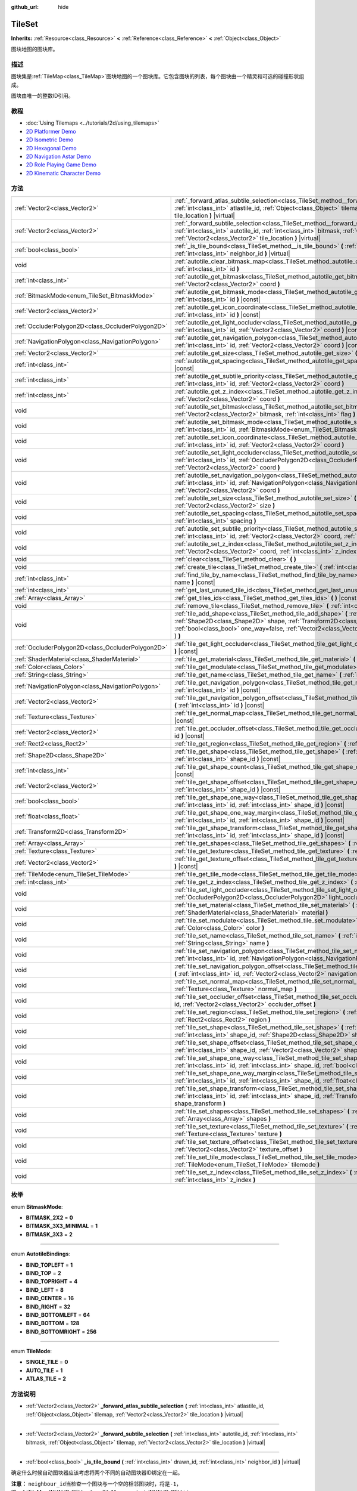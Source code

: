 :github_url: hide

.. Generated automatically by doc/tools/make_rst.py in GaaeExplorer's source tree.
.. DO NOT EDIT THIS FILE, but the TileSet.xml source instead.
.. The source is found in doc/classes or modules/<name>/doc_classes.

.. _class_TileSet:

TileSet
=======

**Inherits:** :ref:`Resource<class_Resource>` **<** :ref:`Reference<class_Reference>` **<** :ref:`Object<class_Object>`

图块地图的图块库。

描述
----

图块集是\ :ref:`TileMap<class_TileMap>`\ 图块地图的一个图块库。它包含图块的列表，每个图块由一个精灵和可选的碰撞形状组成。

图块由唯一的整数ID引用。

教程
----

- :doc:`Using Tilemaps <../tutorials/2d/using_tilemaps>`

- `2D Platformer Demo <https://godotengine.org/asset-library/asset/120>`__

- `2D Isometric Demo <https://godotengine.org/asset-library/asset/112>`__

- `2D Hexagonal Demo <https://godotengine.org/asset-library/asset/111>`__

- `2D Navigation Astar Demo <https://godotengine.org/asset-library/asset/519>`__

- `2D Role Playing Game Demo <https://godotengine.org/asset-library/asset/520>`__

- `2D Kinematic Character Demo <https://godotengine.org/asset-library/asset/113>`__

方法
----

+---------------------------------------------------+--------------------------------------------------------------------------------------------------------------------------------------------------------------------------------------------------------------------------------------------------------------------------------------------------+
| :ref:`Vector2<class_Vector2>`                     | :ref:`_forward_atlas_subtile_selection<class_TileSet_method__forward_atlas_subtile_selection>` **(** :ref:`int<class_int>` atlastile_id, :ref:`Object<class_Object>` tilemap, :ref:`Vector2<class_Vector2>` tile_location **)** |virtual|                                                        |
+---------------------------------------------------+--------------------------------------------------------------------------------------------------------------------------------------------------------------------------------------------------------------------------------------------------------------------------------------------------+
| :ref:`Vector2<class_Vector2>`                     | :ref:`_forward_subtile_selection<class_TileSet_method__forward_subtile_selection>` **(** :ref:`int<class_int>` autotile_id, :ref:`int<class_int>` bitmask, :ref:`Object<class_Object>` tilemap, :ref:`Vector2<class_Vector2>` tile_location **)** |virtual|                                      |
+---------------------------------------------------+--------------------------------------------------------------------------------------------------------------------------------------------------------------------------------------------------------------------------------------------------------------------------------------------------+
| :ref:`bool<class_bool>`                           | :ref:`_is_tile_bound<class_TileSet_method__is_tile_bound>` **(** :ref:`int<class_int>` drawn_id, :ref:`int<class_int>` neighbor_id **)** |virtual|                                                                                                                                               |
+---------------------------------------------------+--------------------------------------------------------------------------------------------------------------------------------------------------------------------------------------------------------------------------------------------------------------------------------------------------+
| void                                              | :ref:`autotile_clear_bitmask_map<class_TileSet_method_autotile_clear_bitmask_map>` **(** :ref:`int<class_int>` id **)**                                                                                                                                                                          |
+---------------------------------------------------+--------------------------------------------------------------------------------------------------------------------------------------------------------------------------------------------------------------------------------------------------------------------------------------------------+
| :ref:`int<class_int>`                             | :ref:`autotile_get_bitmask<class_TileSet_method_autotile_get_bitmask>` **(** :ref:`int<class_int>` id, :ref:`Vector2<class_Vector2>` coord **)**                                                                                                                                                 |
+---------------------------------------------------+--------------------------------------------------------------------------------------------------------------------------------------------------------------------------------------------------------------------------------------------------------------------------------------------------+
| :ref:`BitmaskMode<enum_TileSet_BitmaskMode>`      | :ref:`autotile_get_bitmask_mode<class_TileSet_method_autotile_get_bitmask_mode>` **(** :ref:`int<class_int>` id **)** |const|                                                                                                                                                                    |
+---------------------------------------------------+--------------------------------------------------------------------------------------------------------------------------------------------------------------------------------------------------------------------------------------------------------------------------------------------------+
| :ref:`Vector2<class_Vector2>`                     | :ref:`autotile_get_icon_coordinate<class_TileSet_method_autotile_get_icon_coordinate>` **(** :ref:`int<class_int>` id **)** |const|                                                                                                                                                              |
+---------------------------------------------------+--------------------------------------------------------------------------------------------------------------------------------------------------------------------------------------------------------------------------------------------------------------------------------------------------+
| :ref:`OccluderPolygon2D<class_OccluderPolygon2D>` | :ref:`autotile_get_light_occluder<class_TileSet_method_autotile_get_light_occluder>` **(** :ref:`int<class_int>` id, :ref:`Vector2<class_Vector2>` coord **)** |const|                                                                                                                           |
+---------------------------------------------------+--------------------------------------------------------------------------------------------------------------------------------------------------------------------------------------------------------------------------------------------------------------------------------------------------+
| :ref:`NavigationPolygon<class_NavigationPolygon>` | :ref:`autotile_get_navigation_polygon<class_TileSet_method_autotile_get_navigation_polygon>` **(** :ref:`int<class_int>` id, :ref:`Vector2<class_Vector2>` coord **)** |const|                                                                                                                   |
+---------------------------------------------------+--------------------------------------------------------------------------------------------------------------------------------------------------------------------------------------------------------------------------------------------------------------------------------------------------+
| :ref:`Vector2<class_Vector2>`                     | :ref:`autotile_get_size<class_TileSet_method_autotile_get_size>` **(** :ref:`int<class_int>` id **)** |const|                                                                                                                                                                                    |
+---------------------------------------------------+--------------------------------------------------------------------------------------------------------------------------------------------------------------------------------------------------------------------------------------------------------------------------------------------------+
| :ref:`int<class_int>`                             | :ref:`autotile_get_spacing<class_TileSet_method_autotile_get_spacing>` **(** :ref:`int<class_int>` id **)** |const|                                                                                                                                                                              |
+---------------------------------------------------+--------------------------------------------------------------------------------------------------------------------------------------------------------------------------------------------------------------------------------------------------------------------------------------------------+
| :ref:`int<class_int>`                             | :ref:`autotile_get_subtile_priority<class_TileSet_method_autotile_get_subtile_priority>` **(** :ref:`int<class_int>` id, :ref:`Vector2<class_Vector2>` coord **)**                                                                                                                               |
+---------------------------------------------------+--------------------------------------------------------------------------------------------------------------------------------------------------------------------------------------------------------------------------------------------------------------------------------------------------+
| :ref:`int<class_int>`                             | :ref:`autotile_get_z_index<class_TileSet_method_autotile_get_z_index>` **(** :ref:`int<class_int>` id, :ref:`Vector2<class_Vector2>` coord **)**                                                                                                                                                 |
+---------------------------------------------------+--------------------------------------------------------------------------------------------------------------------------------------------------------------------------------------------------------------------------------------------------------------------------------------------------+
| void                                              | :ref:`autotile_set_bitmask<class_TileSet_method_autotile_set_bitmask>` **(** :ref:`int<class_int>` id, :ref:`Vector2<class_Vector2>` bitmask, :ref:`int<class_int>` flag **)**                                                                                                                   |
+---------------------------------------------------+--------------------------------------------------------------------------------------------------------------------------------------------------------------------------------------------------------------------------------------------------------------------------------------------------+
| void                                              | :ref:`autotile_set_bitmask_mode<class_TileSet_method_autotile_set_bitmask_mode>` **(** :ref:`int<class_int>` id, :ref:`BitmaskMode<enum_TileSet_BitmaskMode>` mode **)**                                                                                                                         |
+---------------------------------------------------+--------------------------------------------------------------------------------------------------------------------------------------------------------------------------------------------------------------------------------------------------------------------------------------------------+
| void                                              | :ref:`autotile_set_icon_coordinate<class_TileSet_method_autotile_set_icon_coordinate>` **(** :ref:`int<class_int>` id, :ref:`Vector2<class_Vector2>` coord **)**                                                                                                                                 |
+---------------------------------------------------+--------------------------------------------------------------------------------------------------------------------------------------------------------------------------------------------------------------------------------------------------------------------------------------------------+
| void                                              | :ref:`autotile_set_light_occluder<class_TileSet_method_autotile_set_light_occluder>` **(** :ref:`int<class_int>` id, :ref:`OccluderPolygon2D<class_OccluderPolygon2D>` light_occluder, :ref:`Vector2<class_Vector2>` coord **)**                                                                 |
+---------------------------------------------------+--------------------------------------------------------------------------------------------------------------------------------------------------------------------------------------------------------------------------------------------------------------------------------------------------+
| void                                              | :ref:`autotile_set_navigation_polygon<class_TileSet_method_autotile_set_navigation_polygon>` **(** :ref:`int<class_int>` id, :ref:`NavigationPolygon<class_NavigationPolygon>` navigation_polygon, :ref:`Vector2<class_Vector2>` coord **)**                                                     |
+---------------------------------------------------+--------------------------------------------------------------------------------------------------------------------------------------------------------------------------------------------------------------------------------------------------------------------------------------------------+
| void                                              | :ref:`autotile_set_size<class_TileSet_method_autotile_set_size>` **(** :ref:`int<class_int>` id, :ref:`Vector2<class_Vector2>` size **)**                                                                                                                                                        |
+---------------------------------------------------+--------------------------------------------------------------------------------------------------------------------------------------------------------------------------------------------------------------------------------------------------------------------------------------------------+
| void                                              | :ref:`autotile_set_spacing<class_TileSet_method_autotile_set_spacing>` **(** :ref:`int<class_int>` id, :ref:`int<class_int>` spacing **)**                                                                                                                                                       |
+---------------------------------------------------+--------------------------------------------------------------------------------------------------------------------------------------------------------------------------------------------------------------------------------------------------------------------------------------------------+
| void                                              | :ref:`autotile_set_subtile_priority<class_TileSet_method_autotile_set_subtile_priority>` **(** :ref:`int<class_int>` id, :ref:`Vector2<class_Vector2>` coord, :ref:`int<class_int>` priority **)**                                                                                               |
+---------------------------------------------------+--------------------------------------------------------------------------------------------------------------------------------------------------------------------------------------------------------------------------------------------------------------------------------------------------+
| void                                              | :ref:`autotile_set_z_index<class_TileSet_method_autotile_set_z_index>` **(** :ref:`int<class_int>` id, :ref:`Vector2<class_Vector2>` coord, :ref:`int<class_int>` z_index **)**                                                                                                                  |
+---------------------------------------------------+--------------------------------------------------------------------------------------------------------------------------------------------------------------------------------------------------------------------------------------------------------------------------------------------------+
| void                                              | :ref:`clear<class_TileSet_method_clear>` **(** **)**                                                                                                                                                                                                                                             |
+---------------------------------------------------+--------------------------------------------------------------------------------------------------------------------------------------------------------------------------------------------------------------------------------------------------------------------------------------------------+
| void                                              | :ref:`create_tile<class_TileSet_method_create_tile>` **(** :ref:`int<class_int>` id **)**                                                                                                                                                                                                        |
+---------------------------------------------------+--------------------------------------------------------------------------------------------------------------------------------------------------------------------------------------------------------------------------------------------------------------------------------------------------+
| :ref:`int<class_int>`                             | :ref:`find_tile_by_name<class_TileSet_method_find_tile_by_name>` **(** :ref:`String<class_String>` name **)** |const|                                                                                                                                                                            |
+---------------------------------------------------+--------------------------------------------------------------------------------------------------------------------------------------------------------------------------------------------------------------------------------------------------------------------------------------------------+
| :ref:`int<class_int>`                             | :ref:`get_last_unused_tile_id<class_TileSet_method_get_last_unused_tile_id>` **(** **)** |const|                                                                                                                                                                                                 |
+---------------------------------------------------+--------------------------------------------------------------------------------------------------------------------------------------------------------------------------------------------------------------------------------------------------------------------------------------------------+
| :ref:`Array<class_Array>`                         | :ref:`get_tiles_ids<class_TileSet_method_get_tiles_ids>` **(** **)** |const|                                                                                                                                                                                                                     |
+---------------------------------------------------+--------------------------------------------------------------------------------------------------------------------------------------------------------------------------------------------------------------------------------------------------------------------------------------------------+
| void                                              | :ref:`remove_tile<class_TileSet_method_remove_tile>` **(** :ref:`int<class_int>` id **)**                                                                                                                                                                                                        |
+---------------------------------------------------+--------------------------------------------------------------------------------------------------------------------------------------------------------------------------------------------------------------------------------------------------------------------------------------------------+
| void                                              | :ref:`tile_add_shape<class_TileSet_method_tile_add_shape>` **(** :ref:`int<class_int>` id, :ref:`Shape2D<class_Shape2D>` shape, :ref:`Transform2D<class_Transform2D>` shape_transform, :ref:`bool<class_bool>` one_way=false, :ref:`Vector2<class_Vector2>` autotile_coord=Vector2( 0, 0 ) **)** |
+---------------------------------------------------+--------------------------------------------------------------------------------------------------------------------------------------------------------------------------------------------------------------------------------------------------------------------------------------------------+
| :ref:`OccluderPolygon2D<class_OccluderPolygon2D>` | :ref:`tile_get_light_occluder<class_TileSet_method_tile_get_light_occluder>` **(** :ref:`int<class_int>` id **)** |const|                                                                                                                                                                        |
+---------------------------------------------------+--------------------------------------------------------------------------------------------------------------------------------------------------------------------------------------------------------------------------------------------------------------------------------------------------+
| :ref:`ShaderMaterial<class_ShaderMaterial>`       | :ref:`tile_get_material<class_TileSet_method_tile_get_material>` **(** :ref:`int<class_int>` id **)** |const|                                                                                                                                                                                    |
+---------------------------------------------------+--------------------------------------------------------------------------------------------------------------------------------------------------------------------------------------------------------------------------------------------------------------------------------------------------+
| :ref:`Color<class_Color>`                         | :ref:`tile_get_modulate<class_TileSet_method_tile_get_modulate>` **(** :ref:`int<class_int>` id **)** |const|                                                                                                                                                                                    |
+---------------------------------------------------+--------------------------------------------------------------------------------------------------------------------------------------------------------------------------------------------------------------------------------------------------------------------------------------------------+
| :ref:`String<class_String>`                       | :ref:`tile_get_name<class_TileSet_method_tile_get_name>` **(** :ref:`int<class_int>` id **)** |const|                                                                                                                                                                                            |
+---------------------------------------------------+--------------------------------------------------------------------------------------------------------------------------------------------------------------------------------------------------------------------------------------------------------------------------------------------------+
| :ref:`NavigationPolygon<class_NavigationPolygon>` | :ref:`tile_get_navigation_polygon<class_TileSet_method_tile_get_navigation_polygon>` **(** :ref:`int<class_int>` id **)** |const|                                                                                                                                                                |
+---------------------------------------------------+--------------------------------------------------------------------------------------------------------------------------------------------------------------------------------------------------------------------------------------------------------------------------------------------------+
| :ref:`Vector2<class_Vector2>`                     | :ref:`tile_get_navigation_polygon_offset<class_TileSet_method_tile_get_navigation_polygon_offset>` **(** :ref:`int<class_int>` id **)** |const|                                                                                                                                                  |
+---------------------------------------------------+--------------------------------------------------------------------------------------------------------------------------------------------------------------------------------------------------------------------------------------------------------------------------------------------------+
| :ref:`Texture<class_Texture>`                     | :ref:`tile_get_normal_map<class_TileSet_method_tile_get_normal_map>` **(** :ref:`int<class_int>` id **)** |const|                                                                                                                                                                                |
+---------------------------------------------------+--------------------------------------------------------------------------------------------------------------------------------------------------------------------------------------------------------------------------------------------------------------------------------------------------+
| :ref:`Vector2<class_Vector2>`                     | :ref:`tile_get_occluder_offset<class_TileSet_method_tile_get_occluder_offset>` **(** :ref:`int<class_int>` id **)** |const|                                                                                                                                                                      |
+---------------------------------------------------+--------------------------------------------------------------------------------------------------------------------------------------------------------------------------------------------------------------------------------------------------------------------------------------------------+
| :ref:`Rect2<class_Rect2>`                         | :ref:`tile_get_region<class_TileSet_method_tile_get_region>` **(** :ref:`int<class_int>` id **)** |const|                                                                                                                                                                                        |
+---------------------------------------------------+--------------------------------------------------------------------------------------------------------------------------------------------------------------------------------------------------------------------------------------------------------------------------------------------------+
| :ref:`Shape2D<class_Shape2D>`                     | :ref:`tile_get_shape<class_TileSet_method_tile_get_shape>` **(** :ref:`int<class_int>` id, :ref:`int<class_int>` shape_id **)** |const|                                                                                                                                                          |
+---------------------------------------------------+--------------------------------------------------------------------------------------------------------------------------------------------------------------------------------------------------------------------------------------------------------------------------------------------------+
| :ref:`int<class_int>`                             | :ref:`tile_get_shape_count<class_TileSet_method_tile_get_shape_count>` **(** :ref:`int<class_int>` id **)** |const|                                                                                                                                                                              |
+---------------------------------------------------+--------------------------------------------------------------------------------------------------------------------------------------------------------------------------------------------------------------------------------------------------------------------------------------------------+
| :ref:`Vector2<class_Vector2>`                     | :ref:`tile_get_shape_offset<class_TileSet_method_tile_get_shape_offset>` **(** :ref:`int<class_int>` id, :ref:`int<class_int>` shape_id **)** |const|                                                                                                                                            |
+---------------------------------------------------+--------------------------------------------------------------------------------------------------------------------------------------------------------------------------------------------------------------------------------------------------------------------------------------------------+
| :ref:`bool<class_bool>`                           | :ref:`tile_get_shape_one_way<class_TileSet_method_tile_get_shape_one_way>` **(** :ref:`int<class_int>` id, :ref:`int<class_int>` shape_id **)** |const|                                                                                                                                          |
+---------------------------------------------------+--------------------------------------------------------------------------------------------------------------------------------------------------------------------------------------------------------------------------------------------------------------------------------------------------+
| :ref:`float<class_float>`                         | :ref:`tile_get_shape_one_way_margin<class_TileSet_method_tile_get_shape_one_way_margin>` **(** :ref:`int<class_int>` id, :ref:`int<class_int>` shape_id **)** |const|                                                                                                                            |
+---------------------------------------------------+--------------------------------------------------------------------------------------------------------------------------------------------------------------------------------------------------------------------------------------------------------------------------------------------------+
| :ref:`Transform2D<class_Transform2D>`             | :ref:`tile_get_shape_transform<class_TileSet_method_tile_get_shape_transform>` **(** :ref:`int<class_int>` id, :ref:`int<class_int>` shape_id **)** |const|                                                                                                                                      |
+---------------------------------------------------+--------------------------------------------------------------------------------------------------------------------------------------------------------------------------------------------------------------------------------------------------------------------------------------------------+
| :ref:`Array<class_Array>`                         | :ref:`tile_get_shapes<class_TileSet_method_tile_get_shapes>` **(** :ref:`int<class_int>` id **)** |const|                                                                                                                                                                                        |
+---------------------------------------------------+--------------------------------------------------------------------------------------------------------------------------------------------------------------------------------------------------------------------------------------------------------------------------------------------------+
| :ref:`Texture<class_Texture>`                     | :ref:`tile_get_texture<class_TileSet_method_tile_get_texture>` **(** :ref:`int<class_int>` id **)** |const|                                                                                                                                                                                      |
+---------------------------------------------------+--------------------------------------------------------------------------------------------------------------------------------------------------------------------------------------------------------------------------------------------------------------------------------------------------+
| :ref:`Vector2<class_Vector2>`                     | :ref:`tile_get_texture_offset<class_TileSet_method_tile_get_texture_offset>` **(** :ref:`int<class_int>` id **)** |const|                                                                                                                                                                        |
+---------------------------------------------------+--------------------------------------------------------------------------------------------------------------------------------------------------------------------------------------------------------------------------------------------------------------------------------------------------+
| :ref:`TileMode<enum_TileSet_TileMode>`            | :ref:`tile_get_tile_mode<class_TileSet_method_tile_get_tile_mode>` **(** :ref:`int<class_int>` id **)** |const|                                                                                                                                                                                  |
+---------------------------------------------------+--------------------------------------------------------------------------------------------------------------------------------------------------------------------------------------------------------------------------------------------------------------------------------------------------+
| :ref:`int<class_int>`                             | :ref:`tile_get_z_index<class_TileSet_method_tile_get_z_index>` **(** :ref:`int<class_int>` id **)** |const|                                                                                                                                                                                      |
+---------------------------------------------------+--------------------------------------------------------------------------------------------------------------------------------------------------------------------------------------------------------------------------------------------------------------------------------------------------+
| void                                              | :ref:`tile_set_light_occluder<class_TileSet_method_tile_set_light_occluder>` **(** :ref:`int<class_int>` id, :ref:`OccluderPolygon2D<class_OccluderPolygon2D>` light_occluder **)**                                                                                                              |
+---------------------------------------------------+--------------------------------------------------------------------------------------------------------------------------------------------------------------------------------------------------------------------------------------------------------------------------------------------------+
| void                                              | :ref:`tile_set_material<class_TileSet_method_tile_set_material>` **(** :ref:`int<class_int>` id, :ref:`ShaderMaterial<class_ShaderMaterial>` material **)**                                                                                                                                      |
+---------------------------------------------------+--------------------------------------------------------------------------------------------------------------------------------------------------------------------------------------------------------------------------------------------------------------------------------------------------+
| void                                              | :ref:`tile_set_modulate<class_TileSet_method_tile_set_modulate>` **(** :ref:`int<class_int>` id, :ref:`Color<class_Color>` color **)**                                                                                                                                                           |
+---------------------------------------------------+--------------------------------------------------------------------------------------------------------------------------------------------------------------------------------------------------------------------------------------------------------------------------------------------------+
| void                                              | :ref:`tile_set_name<class_TileSet_method_tile_set_name>` **(** :ref:`int<class_int>` id, :ref:`String<class_String>` name **)**                                                                                                                                                                  |
+---------------------------------------------------+--------------------------------------------------------------------------------------------------------------------------------------------------------------------------------------------------------------------------------------------------------------------------------------------------+
| void                                              | :ref:`tile_set_navigation_polygon<class_TileSet_method_tile_set_navigation_polygon>` **(** :ref:`int<class_int>` id, :ref:`NavigationPolygon<class_NavigationPolygon>` navigation_polygon **)**                                                                                                  |
+---------------------------------------------------+--------------------------------------------------------------------------------------------------------------------------------------------------------------------------------------------------------------------------------------------------------------------------------------------------+
| void                                              | :ref:`tile_set_navigation_polygon_offset<class_TileSet_method_tile_set_navigation_polygon_offset>` **(** :ref:`int<class_int>` id, :ref:`Vector2<class_Vector2>` navigation_polygon_offset **)**                                                                                                 |
+---------------------------------------------------+--------------------------------------------------------------------------------------------------------------------------------------------------------------------------------------------------------------------------------------------------------------------------------------------------+
| void                                              | :ref:`tile_set_normal_map<class_TileSet_method_tile_set_normal_map>` **(** :ref:`int<class_int>` id, :ref:`Texture<class_Texture>` normal_map **)**                                                                                                                                              |
+---------------------------------------------------+--------------------------------------------------------------------------------------------------------------------------------------------------------------------------------------------------------------------------------------------------------------------------------------------------+
| void                                              | :ref:`tile_set_occluder_offset<class_TileSet_method_tile_set_occluder_offset>` **(** :ref:`int<class_int>` id, :ref:`Vector2<class_Vector2>` occluder_offset **)**                                                                                                                               |
+---------------------------------------------------+--------------------------------------------------------------------------------------------------------------------------------------------------------------------------------------------------------------------------------------------------------------------------------------------------+
| void                                              | :ref:`tile_set_region<class_TileSet_method_tile_set_region>` **(** :ref:`int<class_int>` id, :ref:`Rect2<class_Rect2>` region **)**                                                                                                                                                              |
+---------------------------------------------------+--------------------------------------------------------------------------------------------------------------------------------------------------------------------------------------------------------------------------------------------------------------------------------------------------+
| void                                              | :ref:`tile_set_shape<class_TileSet_method_tile_set_shape>` **(** :ref:`int<class_int>` id, :ref:`int<class_int>` shape_id, :ref:`Shape2D<class_Shape2D>` shape **)**                                                                                                                             |
+---------------------------------------------------+--------------------------------------------------------------------------------------------------------------------------------------------------------------------------------------------------------------------------------------------------------------------------------------------------+
| void                                              | :ref:`tile_set_shape_offset<class_TileSet_method_tile_set_shape_offset>` **(** :ref:`int<class_int>` id, :ref:`int<class_int>` shape_id, :ref:`Vector2<class_Vector2>` shape_offset **)**                                                                                                        |
+---------------------------------------------------+--------------------------------------------------------------------------------------------------------------------------------------------------------------------------------------------------------------------------------------------------------------------------------------------------+
| void                                              | :ref:`tile_set_shape_one_way<class_TileSet_method_tile_set_shape_one_way>` **(** :ref:`int<class_int>` id, :ref:`int<class_int>` shape_id, :ref:`bool<class_bool>` one_way **)**                                                                                                                 |
+---------------------------------------------------+--------------------------------------------------------------------------------------------------------------------------------------------------------------------------------------------------------------------------------------------------------------------------------------------------+
| void                                              | :ref:`tile_set_shape_one_way_margin<class_TileSet_method_tile_set_shape_one_way_margin>` **(** :ref:`int<class_int>` id, :ref:`int<class_int>` shape_id, :ref:`float<class_float>` one_way **)**                                                                                                 |
+---------------------------------------------------+--------------------------------------------------------------------------------------------------------------------------------------------------------------------------------------------------------------------------------------------------------------------------------------------------+
| void                                              | :ref:`tile_set_shape_transform<class_TileSet_method_tile_set_shape_transform>` **(** :ref:`int<class_int>` id, :ref:`int<class_int>` shape_id, :ref:`Transform2D<class_Transform2D>` shape_transform **)**                                                                                       |
+---------------------------------------------------+--------------------------------------------------------------------------------------------------------------------------------------------------------------------------------------------------------------------------------------------------------------------------------------------------+
| void                                              | :ref:`tile_set_shapes<class_TileSet_method_tile_set_shapes>` **(** :ref:`int<class_int>` id, :ref:`Array<class_Array>` shapes **)**                                                                                                                                                              |
+---------------------------------------------------+--------------------------------------------------------------------------------------------------------------------------------------------------------------------------------------------------------------------------------------------------------------------------------------------------+
| void                                              | :ref:`tile_set_texture<class_TileSet_method_tile_set_texture>` **(** :ref:`int<class_int>` id, :ref:`Texture<class_Texture>` texture **)**                                                                                                                                                       |
+---------------------------------------------------+--------------------------------------------------------------------------------------------------------------------------------------------------------------------------------------------------------------------------------------------------------------------------------------------------+
| void                                              | :ref:`tile_set_texture_offset<class_TileSet_method_tile_set_texture_offset>` **(** :ref:`int<class_int>` id, :ref:`Vector2<class_Vector2>` texture_offset **)**                                                                                                                                  |
+---------------------------------------------------+--------------------------------------------------------------------------------------------------------------------------------------------------------------------------------------------------------------------------------------------------------------------------------------------------+
| void                                              | :ref:`tile_set_tile_mode<class_TileSet_method_tile_set_tile_mode>` **(** :ref:`int<class_int>` id, :ref:`TileMode<enum_TileSet_TileMode>` tilemode **)**                                                                                                                                         |
+---------------------------------------------------+--------------------------------------------------------------------------------------------------------------------------------------------------------------------------------------------------------------------------------------------------------------------------------------------------+
| void                                              | :ref:`tile_set_z_index<class_TileSet_method_tile_set_z_index>` **(** :ref:`int<class_int>` id, :ref:`int<class_int>` z_index **)**                                                                                                                                                               |
+---------------------------------------------------+--------------------------------------------------------------------------------------------------------------------------------------------------------------------------------------------------------------------------------------------------------------------------------------------------+

枚举
----

.. _enum_TileSet_BitmaskMode:

.. _class_TileSet_constant_BITMASK_2X2:

.. _class_TileSet_constant_BITMASK_3X3_MINIMAL:

.. _class_TileSet_constant_BITMASK_3X3:

enum **BitmaskMode**:

- **BITMASK_2X2** = **0**

- **BITMASK_3X3_MINIMAL** = **1**

- **BITMASK_3X3** = **2**

----

.. _enum_TileSet_AutotileBindings:

.. _class_TileSet_constant_BIND_TOPLEFT:

.. _class_TileSet_constant_BIND_TOP:

.. _class_TileSet_constant_BIND_TOPRIGHT:

.. _class_TileSet_constant_BIND_LEFT:

.. _class_TileSet_constant_BIND_CENTER:

.. _class_TileSet_constant_BIND_RIGHT:

.. _class_TileSet_constant_BIND_BOTTOMLEFT:

.. _class_TileSet_constant_BIND_BOTTOM:

.. _class_TileSet_constant_BIND_BOTTOMRIGHT:

enum **AutotileBindings**:

- **BIND_TOPLEFT** = **1**

- **BIND_TOP** = **2**

- **BIND_TOPRIGHT** = **4**

- **BIND_LEFT** = **8**

- **BIND_CENTER** = **16**

- **BIND_RIGHT** = **32**

- **BIND_BOTTOMLEFT** = **64**

- **BIND_BOTTOM** = **128**

- **BIND_BOTTOMRIGHT** = **256**

----

.. _enum_TileSet_TileMode:

.. _class_TileSet_constant_SINGLE_TILE:

.. _class_TileSet_constant_AUTO_TILE:

.. _class_TileSet_constant_ATLAS_TILE:

enum **TileMode**:

- **SINGLE_TILE** = **0**

- **AUTO_TILE** = **1**

- **ATLAS_TILE** = **2**

方法说明
--------

.. _class_TileSet_method__forward_atlas_subtile_selection:

- :ref:`Vector2<class_Vector2>` **_forward_atlas_subtile_selection** **(** :ref:`int<class_int>` atlastile_id, :ref:`Object<class_Object>` tilemap, :ref:`Vector2<class_Vector2>` tile_location **)** |virtual|

----

.. _class_TileSet_method__forward_subtile_selection:

- :ref:`Vector2<class_Vector2>` **_forward_subtile_selection** **(** :ref:`int<class_int>` autotile_id, :ref:`int<class_int>` bitmask, :ref:`Object<class_Object>` tilemap, :ref:`Vector2<class_Vector2>` tile_location **)** |virtual|

----

.. _class_TileSet_method__is_tile_bound:

- :ref:`bool<class_bool>` **_is_tile_bound** **(** :ref:`int<class_int>` drawn_id, :ref:`int<class_int>` neighbor_id **)** |virtual|

确定什么时候自动图块器应该考虑将两个不同的自动图块器ID绑定在一起。

\ **注意：** ``neighbour_id``\ 当检查一个图块与一个空的相邻图块时，将是\ ``-1``\ ，即\ :ref:`TileMap.INVALID_CELL<class_TileMap_constant_INVALID_CELL>`\ 。

----

.. _class_TileSet_method_autotile_clear_bitmask_map:

- void **autotile_clear_bitmask_map** **(** :ref:`int<class_int>` id **)**

清除自动图块的所有bit位掩码信息。

----

.. _class_TileSet_method_autotile_get_bitmask:

- :ref:`int<class_int>` **autotile_get_bitmask** **(** :ref:`int<class_int>` id, :ref:`Vector2<class_Vector2>` coord **)**

返回给定坐标的自动图块中的子图块的位掩码。

该值是子图块中存在的 :ref:`AutotileBindings<enum_TileSet_AutotileBindings>` 值的总和。例如，值为 5 意味着该位掩码在左上角和右上角都有绑定。

----

.. _class_TileSet_method_autotile_get_bitmask_mode:

- :ref:`BitmaskMode<enum_TileSet_BitmaskMode>` **autotile_get_bitmask_mode** **(** :ref:`int<class_int>` id **)** |const|

返回自动图块的\ :ref:`BitmaskMode<enum_TileSet_BitmaskMode>`\ bit位掩码模式。

----

.. _class_TileSet_method_autotile_get_icon_coordinate:

- :ref:`Vector2<class_Vector2>` **autotile_get_icon_coordinate** **(** :ref:`int<class_int>` id **)** |const|

返回在图集或自动图块中作为图标使用的子图块，并给出其坐标。

在图集或自动图块的bit位掩码信息不完整时，定义为图标的子图块将用作备用。它也被用于在图块集编辑器中表示它。

----

.. _class_TileSet_method_autotile_get_light_occluder:

- :ref:`OccluderPolygon2D<class_OccluderPolygon2D>` **autotile_get_light_occluder** **(** :ref:`int<class_int>` id, :ref:`Vector2<class_Vector2>` coord **)** |const|

返回给定坐标的图集或自动图块中的子图块的光遮挡物。

----

.. _class_TileSet_method_autotile_get_navigation_polygon:

- :ref:`NavigationPolygon<class_NavigationPolygon>` **autotile_get_navigation_polygon** **(** :ref:`int<class_int>` id, :ref:`Vector2<class_Vector2>` coord **)** |const|

返回指定坐标的图集或自动图块中，子图块的导航多边形。

----

.. _class_TileSet_method_autotile_get_size:

- :ref:`Vector2<class_Vector2>` **autotile_get_size** **(** :ref:`int<class_int>` id **)** |const|

返回图集或自动图块中，子图块的大小。

----

.. _class_TileSet_method_autotile_get_spacing:

- :ref:`int<class_int>` **autotile_get_spacing** **(** :ref:`int<class_int>` id **)** |const|

返回图集或自动图块的子图块之间的间距。

----

.. _class_TileSet_method_autotile_get_subtile_priority:

- :ref:`int<class_int>` **autotile_get_subtile_priority** **(** :ref:`int<class_int>` id, :ref:`Vector2<class_Vector2>` coord **)**

返回指定坐标自动图块中的子图层的优先级。

当一个以上的子图块具有相同的bit位掩码值时，期中一个将被随机挑选出来，进行绘制。它的优先级将决定被选中的频率。

----

.. _class_TileSet_method_autotile_get_z_index:

- :ref:`int<class_int>` **autotile_get_z_index** **(** :ref:`int<class_int>` id, :ref:`Vector2<class_Vector2>` coord **)**

返回指定坐标的图集或自动图块中，子图块的绘制索引。

----

.. _class_TileSet_method_autotile_set_bitmask:

- void **autotile_set_bitmask** **(** :ref:`int<class_int>` id, :ref:`Vector2<class_Vector2>` bitmask, :ref:`int<class_int>` flag **)**

设置给定自动图块的子图块的位掩码，指定其坐标。

这个值是子图块中 :ref:`AutotileBindings<enum_TileSet_AutotileBindings>` 的值的总和。例如，值为 5 意味着位掩码在左上方和右上方都有绑定。

----

.. _class_TileSet_method_autotile_set_bitmask_mode:

- void **autotile_set_bitmask_mode** **(** :ref:`int<class_int>` id, :ref:`BitmaskMode<enum_TileSet_BitmaskMode>` mode **)**

设置自动图块的\ :ref:`BitmaskMode<enum_TileSet_BitmaskMode>`\ 位掩码模式。

----

.. _class_TileSet_method_autotile_set_icon_coordinate:

- void **autotile_set_icon_coordinate** **(** :ref:`int<class_int>` id, :ref:`Vector2<class_Vector2>` coord **)**

设置在图集或自动图块中作为图标的子图层，并指定其坐标。

定义为图标的子图块，将在图集或自动图块的bit位掩码信息不完整时，被用作备用。它也被用来在图块集编辑器中表示它。

----

.. _class_TileSet_method_autotile_set_light_occluder:

- void **autotile_set_light_occluder** **(** :ref:`int<class_int>` id, :ref:`OccluderPolygon2D<class_OccluderPolygon2D>` light_occluder, :ref:`Vector2<class_Vector2>` coord **)**

设置来自图集或自动图块的子图块的光遮挡器，指定其坐标。

----

.. _class_TileSet_method_autotile_set_navigation_polygon:

- void **autotile_set_navigation_polygon** **(** :ref:`int<class_int>` id, :ref:`NavigationPolygon<class_NavigationPolygon>` navigation_polygon, :ref:`Vector2<class_Vector2>` coord **)**

设置来自图集或自动图块的子图块的导航多边形，指定其坐标。

----

.. _class_TileSet_method_autotile_set_size:

- void **autotile_set_size** **(** :ref:`int<class_int>` id, :ref:`Vector2<class_Vector2>` size **)**

设置图集或自动图块中子图块的大小。

----

.. _class_TileSet_method_autotile_set_spacing:

- void **autotile_set_spacing** **(** :ref:`int<class_int>` id, :ref:`int<class_int>` spacing **)**

设置图集或自动图块的子图块之间的间距。

----

.. _class_TileSet_method_autotile_set_subtile_priority:

- void **autotile_set_subtile_priority** **(** :ref:`int<class_int>` id, :ref:`Vector2<class_Vector2>` coord, :ref:`int<class_int>` priority **)**

设置一个自带坐标的子图块的优先级。

当多个子图块有相同的bit位掩码值时，其中之一将被随机挑选出来进行绘制。它的优先级决定被选中的频率。

----

.. _class_TileSet_method_autotile_set_z_index:

- void **autotile_set_z_index** **(** :ref:`int<class_int>` id, :ref:`Vector2<class_Vector2>` coord, :ref:`int<class_int>` z_index **)**

设置一个图集或自动图块中的子图块的绘制索引，指定其坐标。

----

.. _class_TileSet_method_clear:

- void **clear** **(** **)**

清除所有图块。

----

.. _class_TileSet_method_create_tile:

- void **create_tile** **(** :ref:`int<class_int>` id **)**

用给定的ID创建一个新的图块。

----

.. _class_TileSet_method_find_tile_by_name:

- :ref:`int<class_int>` **find_tile_by_name** **(** :ref:`String<class_String>` name **)** |const|

返回与给定名称相匹配的第一个图块。

----

.. _class_TileSet_method_get_last_unused_tile_id:

- :ref:`int<class_int>` **get_last_unused_tile_id** **(** **)** |const|

返回当前使用的最后一个ID之后的ID，在创建新图块时很有用。

----

.. _class_TileSet_method_get_tiles_ids:

- :ref:`Array<class_Array>` **get_tiles_ids** **(** **)** |const|

返回当前使用的所有图块ID的数组。

----

.. _class_TileSet_method_remove_tile:

- void **remove_tile** **(** :ref:`int<class_int>` id **)**

移除给定的图块ID。

----

.. _class_TileSet_method_tile_add_shape:

- void **tile_add_shape** **(** :ref:`int<class_int>` id, :ref:`Shape2D<class_Shape2D>` shape, :ref:`Transform2D<class_Transform2D>` shape_transform, :ref:`bool<class_bool>` one_way=false, :ref:`Vector2<class_Vector2>` autotile_coord=Vector2( 0, 0 ) **)**

在图块上添加一个形状。

----

.. _class_TileSet_method_tile_get_light_occluder:

- :ref:`OccluderPolygon2D<class_OccluderPolygon2D>` **tile_get_light_occluder** **(** :ref:`int<class_int>` id **)** |const|

返回该图块的光遮挡器。

----

.. _class_TileSet_method_tile_get_material:

- :ref:`ShaderMaterial<class_ShaderMaterial>` **tile_get_material** **(** :ref:`int<class_int>` id **)** |const|

返回图块的材质。

----

.. _class_TileSet_method_tile_get_modulate:

- :ref:`Color<class_Color>` **tile_get_modulate** **(** :ref:`int<class_int>` id **)** |const|

返回图块的调制颜色。

----

.. _class_TileSet_method_tile_get_name:

- :ref:`String<class_String>` **tile_get_name** **(** :ref:`int<class_int>` id **)** |const|

返回图块的名称。

----

.. _class_TileSet_method_tile_get_navigation_polygon:

- :ref:`NavigationPolygon<class_NavigationPolygon>` **tile_get_navigation_polygon** **(** :ref:`int<class_int>` id **)** |const|

返回图块的导航多边形。

----

.. _class_TileSet_method_tile_get_navigation_polygon_offset:

- :ref:`Vector2<class_Vector2>` **tile_get_navigation_polygon_offset** **(** :ref:`int<class_int>` id **)** |const|

返回图块的导航多边形的偏移量。

----

.. _class_TileSet_method_tile_get_normal_map:

- :ref:`Texture<class_Texture>` **tile_get_normal_map** **(** :ref:`int<class_int>` id **)** |const|

返回图块的法线贴图纹理。

----

.. _class_TileSet_method_tile_get_occluder_offset:

- :ref:`Vector2<class_Vector2>` **tile_get_occluder_offset** **(** :ref:`int<class_int>` id **)** |const|

返回图块的光遮挡器的偏移量。

----

.. _class_TileSet_method_tile_get_region:

- :ref:`Rect2<class_Rect2>` **tile_get_region** **(** :ref:`int<class_int>` id **)** |const|

返回纹理中图块的子区域。

----

.. _class_TileSet_method_tile_get_shape:

- :ref:`Shape2D<class_Shape2D>` **tile_get_shape** **(** :ref:`int<class_int>` id, :ref:`int<class_int>` shape_id **)** |const|

返回图块的指定形状。

----

.. _class_TileSet_method_tile_get_shape_count:

- :ref:`int<class_int>` **tile_get_shape_count** **(** :ref:`int<class_int>` id **)** |const|

返回分配给图块的形状数量。

----

.. _class_TileSet_method_tile_get_shape_offset:

- :ref:`Vector2<class_Vector2>` **tile_get_shape_offset** **(** :ref:`int<class_int>` id, :ref:`int<class_int>` shape_id **)** |const|

返回图块形状的偏移量。

----

.. _class_TileSet_method_tile_get_shape_one_way:

- :ref:`bool<class_bool>` **tile_get_shape_one_way** **(** :ref:`int<class_int>` id, :ref:`int<class_int>` shape_id **)** |const|

返回图块形状的单向碰撞值。

----

.. _class_TileSet_method_tile_get_shape_one_way_margin:

- :ref:`float<class_float>` **tile_get_shape_one_way_margin** **(** :ref:`int<class_int>` id, :ref:`int<class_int>` shape_id **)** |const|

----

.. _class_TileSet_method_tile_get_shape_transform:

- :ref:`Transform2D<class_Transform2D>` **tile_get_shape_transform** **(** :ref:`int<class_int>` id, :ref:`int<class_int>` shape_id **)** |const|

返回图块形状的\ :ref:`Transform2D<class_Transform2D>`\ 。

----

.. _class_TileSet_method_tile_get_shapes:

- :ref:`Array<class_Array>` **tile_get_shapes** **(** :ref:`int<class_int>` id **)** |const|

返回描述图块形状的字典数组。

\ **此方法返回数组中的字典结构：**\ 

::

    {
        "autotile_coord": Vector2,
        "one_way": bool,
        "one_way_margin": int,
        "shape": CollisionShape2D,
        "shape_transform": Transform2D,
    }

----

.. _class_TileSet_method_tile_get_texture:

- :ref:`Texture<class_Texture>` **tile_get_texture** **(** :ref:`int<class_int>` id **)** |const|

返回图块的纹理。

----

.. _class_TileSet_method_tile_get_texture_offset:

- :ref:`Vector2<class_Vector2>` **tile_get_texture_offset** **(** :ref:`int<class_int>` id **)** |const|

返回图块的纹理偏移量。

----

.. _class_TileSet_method_tile_get_tile_mode:

- :ref:`TileMode<enum_TileSet_TileMode>` **tile_get_tile_mode** **(** :ref:`int<class_int>` id **)** |const|

返回图块的\ :ref:`TileMode<enum_TileSet_TileMode>`\ 。

----

.. _class_TileSet_method_tile_get_z_index:

- :ref:`int<class_int>` **tile_get_z_index** **(** :ref:`int<class_int>` id **)** |const|

返回图块的Z索引，即绘制层。

----

.. _class_TileSet_method_tile_set_light_occluder:

- void **tile_set_light_occluder** **(** :ref:`int<class_int>` id, :ref:`OccluderPolygon2D<class_OccluderPolygon2D>` light_occluder **)**

为图块设置光遮挡器。

----

.. _class_TileSet_method_tile_set_material:

- void **tile_set_material** **(** :ref:`int<class_int>` id, :ref:`ShaderMaterial<class_ShaderMaterial>` material **)**

设置图块的材质。

----

.. _class_TileSet_method_tile_set_modulate:

- void **tile_set_modulate** **(** :ref:`int<class_int>` id, :ref:`Color<class_Color>` color **)**

设置图块的调制颜色。

----

.. _class_TileSet_method_tile_set_name:

- void **tile_set_name** **(** :ref:`int<class_int>` id, :ref:`String<class_String>` name **)**

设置图块的名称。

----

.. _class_TileSet_method_tile_set_navigation_polygon:

- void **tile_set_navigation_polygon** **(** :ref:`int<class_int>` id, :ref:`NavigationPolygon<class_NavigationPolygon>` navigation_polygon **)**

设置图块的导航多边形。

----

.. _class_TileSet_method_tile_set_navigation_polygon_offset:

- void **tile_set_navigation_polygon_offset** **(** :ref:`int<class_int>` id, :ref:`Vector2<class_Vector2>` navigation_polygon_offset **)**

为图块的导航多边形设置一个偏移。

----

.. _class_TileSet_method_tile_set_normal_map:

- void **tile_set_normal_map** **(** :ref:`int<class_int>` id, :ref:`Texture<class_Texture>` normal_map **)**

设置图块的法线贴图纹理。

\ **注意：** GaaeExplorer希望法线贴图使用X+、Y-和Z+坐标。请参阅\ `本页面 <http://wiki.polycount.com/wiki/Normal_Map_Technical_Details#Common_Swizzle_Coordinates>`__\ ，了解和比较流行引擎所期望的法线贴图坐标。

----

.. _class_TileSet_method_tile_set_occluder_offset:

- void **tile_set_occluder_offset** **(** :ref:`int<class_int>` id, :ref:`Vector2<class_Vector2>` occluder_offset **)**

为图块的光遮挡器设置一个偏移量。

----

.. _class_TileSet_method_tile_set_region:

- void **tile_set_region** **(** :ref:`int<class_int>` id, :ref:`Rect2<class_Rect2>` region **)**

设置图块在纹理中的子区域。这在纹理图集中很常见。

----

.. _class_TileSet_method_tile_set_shape:

- void **tile_set_shape** **(** :ref:`int<class_int>` id, :ref:`int<class_int>` shape_id, :ref:`Shape2D<class_Shape2D>` shape **)**

为图块设置形状，实现碰撞。

----

.. _class_TileSet_method_tile_set_shape_offset:

- void **tile_set_shape_offset** **(** :ref:`int<class_int>` id, :ref:`int<class_int>` shape_id, :ref:`Vector2<class_Vector2>` shape_offset **)**

设置图块形状的偏移量。

----

.. _class_TileSet_method_tile_set_shape_one_way:

- void **tile_set_shape_one_way** **(** :ref:`int<class_int>` id, :ref:`int<class_int>` shape_id, :ref:`bool<class_bool>` one_way **)**

启用图块形状上的单向碰撞。

----

.. _class_TileSet_method_tile_set_shape_one_way_margin:

- void **tile_set_shape_one_way_margin** **(** :ref:`int<class_int>` id, :ref:`int<class_int>` shape_id, :ref:`float<class_float>` one_way **)**

----

.. _class_TileSet_method_tile_set_shape_transform:

- void **tile_set_shape_transform** **(** :ref:`int<class_int>` id, :ref:`int<class_int>` shape_id, :ref:`Transform2D<class_Transform2D>` shape_transform **)**

在图块的形状上设置\ :ref:`Transform2D<class_Transform2D>`\ 。

----

.. _class_TileSet_method_tile_set_shapes:

- void **tile_set_shapes** **(** :ref:`int<class_int>` id, :ref:`Array<class_Array>` shapes **)**

为图块设置一个形状数组，实现碰撞。

----

.. _class_TileSet_method_tile_set_texture:

- void **tile_set_texture** **(** :ref:`int<class_int>` id, :ref:`Texture<class_Texture>` texture **)**

设置图块的纹理。

----

.. _class_TileSet_method_tile_set_texture_offset:

- void **tile_set_texture_offset** **(** :ref:`int<class_int>` id, :ref:`Vector2<class_Vector2>` texture_offset **)**

设置图块的纹理偏移。

----

.. _class_TileSet_method_tile_set_tile_mode:

- void **tile_set_tile_mode** **(** :ref:`int<class_int>` id, :ref:`TileMode<enum_TileSet_TileMode>` tilemode **)**

设置图块的\ :ref:`TileMode<enum_TileSet_TileMode>`\ 。

----

.. _class_TileSet_method_tile_set_z_index:

- void **tile_set_z_index** **(** :ref:`int<class_int>` id, :ref:`int<class_int>` z_index **)**

设置图块的绘制索引。

.. |virtual| replace:: :abbr:`virtual (This method should typically be overridden by the user to have any effect.)`
.. |const| replace:: :abbr:`const (This method has no side effects. It doesn't modify any of the instance's member variables.)`
.. |vararg| replace:: :abbr:`vararg (This method accepts any number of arguments after the ones described here.)`
